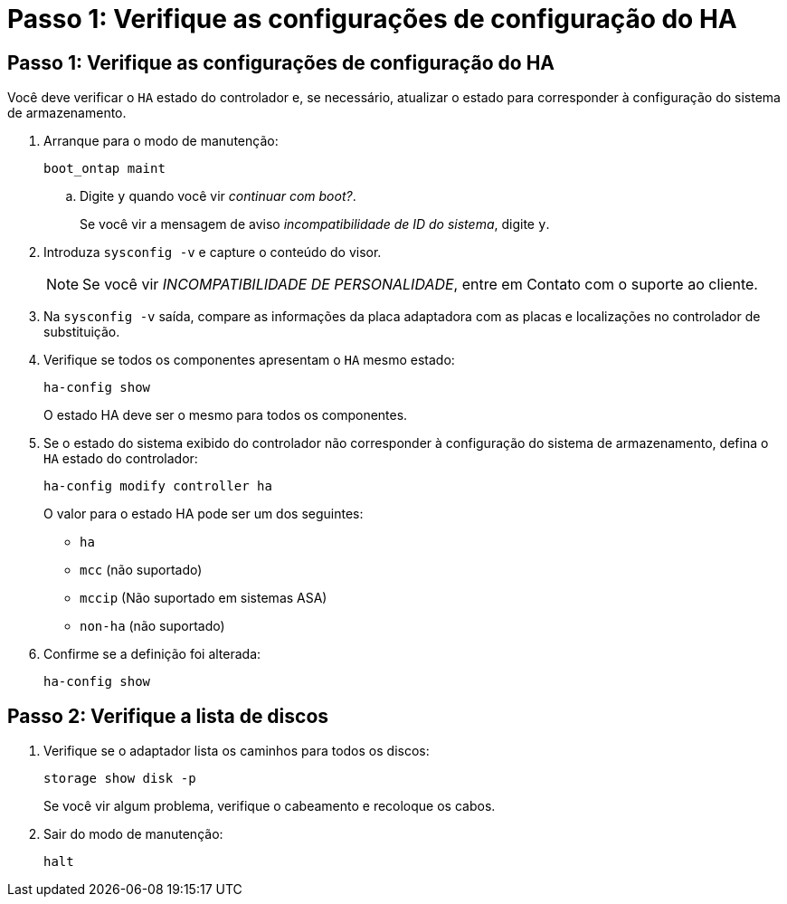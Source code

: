= Passo 1: Verifique as configurações de configuração do HA
:allow-uri-read: 




== Passo 1: Verifique as configurações de configuração do HA

Você deve verificar o `HA` estado do controlador e, se necessário, atualizar o estado para corresponder à configuração do sistema de armazenamento.

. Arranque para o modo de manutenção:
+
`boot_ontap maint`

+
.. Digite `y` quando você vir _continuar com boot?_.
+
Se você vir a mensagem de aviso _incompatibilidade de ID do sistema_, digite `y`.



. Introduza `sysconfig -v` e capture o conteúdo do visor.
+

NOTE: Se você vir _INCOMPATIBILIDADE DE PERSONALIDADE_, entre em Contato com o suporte ao cliente.

. Na `sysconfig -v` saída, compare as informações da placa adaptadora com as placas e localizações no controlador de substituição.
. Verifique se todos os componentes apresentam o `HA` mesmo estado:
+
`ha-config show`

+
O estado HA deve ser o mesmo para todos os componentes.

. Se o estado do sistema exibido do controlador não corresponder à configuração do sistema de armazenamento, defina o `HA` estado do controlador:
+
`ha-config modify controller ha`

+
O valor para o estado HA pode ser um dos seguintes:

+
** `ha`
** `mcc` (não suportado)
** `mccip` (Não suportado em sistemas ASA)
** `non-ha` (não suportado)


. Confirme se a definição foi alterada:
+
`ha-config show`





== Passo 2: Verifique a lista de discos

. Verifique se o adaptador lista os caminhos para todos os discos:
+
`storage show disk -p`

+
Se você vir algum problema, verifique o cabeamento e recoloque os cabos.

. Sair do modo de manutenção:
+
`halt`


